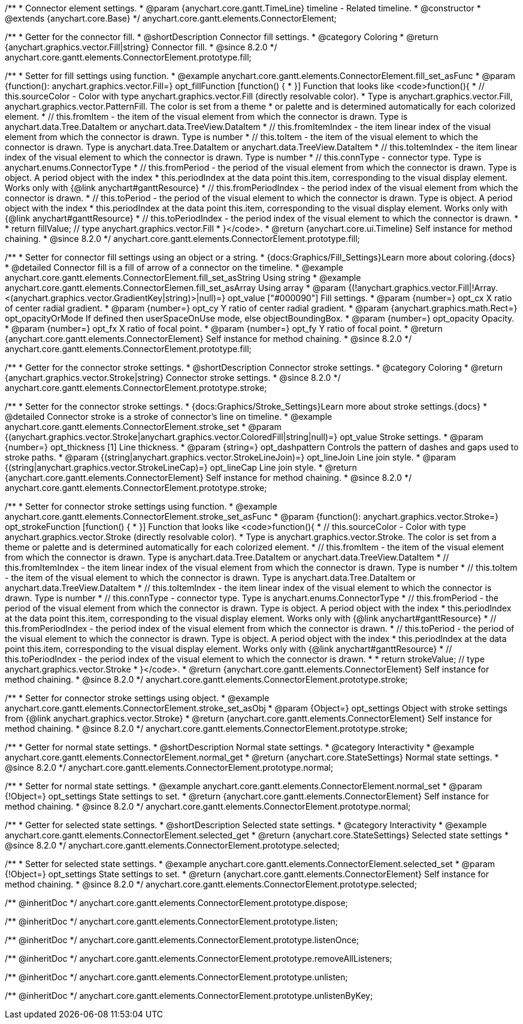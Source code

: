 /**
 * Connector element settings.
 * @param {anychart.core.gantt.TimeLine} timeline - Related timeline.
 * @constructor
 * @extends {anychart.core.Base}
 */
anychart.core.gantt.elements.ConnectorElement;

//----------------------------------------------------------------------------------------------------------------------
//
//  anychart.core.gantt.elements.ConnectorElement.prototype.fill;
//
//----------------------------------------------------------------------------------------------------------------------

/**
 * Getter for the connector fill.
 * @shortDescription Connector fill settings.
 * @category Coloring
 * @return {anychart.graphics.vector.Fill|string} Connector fill.
 * @since 8.2.0
 */
anychart.core.gantt.elements.ConnectorElement.prototype.fill;

/**
 * Setter for fill settings using function.
 * @example anychart.core.gantt.elements.ConnectorElement.fill_set_asFunc
 * @param {function(): anychart.graphics.vector.Fill=} opt_fillFunction [function() {
 * }] Function that looks like <code>function(){
 *    // this.sourceColor - Color with type anychart.graphics.vector.Fill (directly resolvable color).
 *    Type is anychart.graphics.vector.Fill, anychart.graphics.vector.PatternFill. The color is set from a theme
 *    or palette and is determined automatically for each colorized element.
 *    // this.fromItem - the item of the visual element from which the connector is drawn. Type is anychart.data.Tree.DataItem or anychart.data.TreeView.DataItem
 *    // this.fromItemIndex - the item linear index of the visual element from which the connector is drawn. Type is number
 *    // this.toItem - the item of the visual element to which the connector is drawn. Type is anychart.data.Tree.DataItem or anychart.data.TreeView.DataItem
 *    // this.toItemIndex - the item linear index of the visual element to which the connector is drawn. Type is number
 *    // this.connType - connector type. Type is anychart.enums.ConnectorType
 *    // this.fromPeriod - the period of the visual element from which the connector is drawn. Type is object. A period object with the index
 *    this.periodIndex at the data point this.item, corresponding to the visual display element. Works only with {@link anychart#ganttResource}
 *    // this.fromPeriodIndex - the period index of the visual element from which the connector is drawn.
 *    // this.toPeriod - the period of the visual element to which the connector is drawn. Type is object. A period object with the index
 *    this.periodIndex at the data point this.item, corresponding to the visual display element. Works only with {@link anychart#ganttResource}
 *    // this.toPeriodIndex - the period index of the visual element to which the connector is drawn.
 *
 *    return fillValue; // type anychart.graphics.vector.Fill
 * }</code>.
 * @return {anychart.core.ui.Timeline} Self instance for method chaining.
 * @since 8.2.0
 */
anychart.core.gantt.elements.ConnectorElement.prototype.fill;

/**
 * Setter for connector fill settings using an object or a string.
 * {docs:Graphics/Fill_Settings}Learn more about coloring.{docs}
 * @detailed Connector fill is a fill of arrow of a connector on the timeline.
 * @example anychart.core.gantt.elements.ConnectorElement.fill_set_asString Using string
 * @example anychart.core.gantt.elements.ConnectorElemen.fill_set_asArray Using array
 * @param {(!anychart.graphics.vector.Fill|!Array.<(anychart.graphics.vector.GradientKey|string)>|null)=} opt_value ["#000090"] Fill settings.
 * @param {number=} opt_cx X ratio of center radial gradient.
 * @param {number=} opt_cy Y ratio of center radial gradient.
 * @param {anychart.graphics.math.Rect=} opt_opacityOrMode If defined then userSpaceOnUse mode, else objectBoundingBox.
 * @param {number=} opt_opacity Opacity.
 * @param {number=} opt_fx X ratio of focal point.
 * @param {number=} opt_fy Y ratio of focal point.
 * @return {anychart.core.gantt.elements.ConnectorElement} Self instance for method chaining.
 * @since 8.2.0
 */
anychart.core.gantt.elements.ConnectorElement.prototype.fill;

//----------------------------------------------------------------------------------------------------------------------
//
//  anychart.core.gantt.elements.ConnectorElement.prototype.stroke;
//
//----------------------------------------------------------------------------------------------------------------------

/**
 * Getter for the connector stroke settings.
 * @shortDescription Connector stroke settings.
 * @category Coloring
 * @return {anychart.graphics.vector.Stroke|string} Connector stroke settings.
 * @since 8.2.0
 */
anychart.core.gantt.elements.ConnectorElement.prototype.stroke;

/**
 * Setter for the connector stroke settings.
 * {docs:Graphics/Stroke_Settings}Learn more about stroke settings.{docs}
 * @detailed Connector stroke is a stroke of connector's line on timeline.
 * @example anychart.core.gantt.elements.ConnectorElement.stroke_set
 * @param {(anychart.graphics.vector.Stroke|anychart.graphics.vector.ColoredFill|string|null)=} opt_value Stroke settings.
 * @param {number=} opt_thickness [1] Line thickness.
 * @param {string=} opt_dashpattern Controls the pattern of dashes and gaps used to stroke paths.
 * @param {(string|anychart.graphics.vector.StrokeLineJoin)=} opt_lineJoin Line join style.
 * @param {(string|anychart.graphics.vector.StrokeLineCap)=} opt_lineCap Line join style.
 * @return {anychart.core.gantt.elements.ConnectorElement} Self instance for method chaining.
 * @since 8.2.0
 */
anychart.core.gantt.elements.ConnectorElement.prototype.stroke;

/**
 * Setter for connector stroke settings using function.
 * @example anychart.core.gantt.elements.ConnectorElement.stroke_set_asFunc
 * @param {function(): anychart.graphics.vector.Stroke=} opt_strokeFunction [function() {
 * }] Function that looks like <code>function(){
 *    // this.sourceColor - Color with type anychart.graphics.vector.Stroke (directly resolvable color).
 *    Type is anychart.graphics.vector.Stroke. The color is set from a theme or palette and is determined automatically for each colorized element.
 *    // this.fromItem - the item of the visual element from which the connector is drawn. Type is anychart.data.Tree.DataItem or anychart.data.TreeView.DataItem
 *    // this.fromItemIndex - the item linear index of the visual element from which the connector is drawn. Type is number
 *    // this.toItem - the item of the visual element to which the connector is drawn. Type is anychart.data.Tree.DataItem or anychart.data.TreeView.DataItem
 *    // this.toItemIndex - the item linear index of the visual element to which the connector is drawn. Type is number
 *    // this.connType - connector type. Type is anychart.enums.ConnectorType
 *    // this.fromPeriod - the period of the visual element from which the connector is drawn. Type is object. A period object with the index
 *    this.periodIndex at the data point this.item, corresponding to the visual display element. Works only with {@link anychart#ganttResource}
 *    // this.fromPeriodIndex - the period index of the visual element from which the connector is drawn.
 *    // this.toPeriod - the period of the visual element to which the connector is drawn. Type is object. A period object with the index
 *    this.periodIndex at the data point this.item, corresponding to the visual display element. Works only with {@link anychart#ganttResource}
 *    // this.toPeriodIndex - the period index of the visual element to which the connector is drawn.
 *
 *     return strokeValue; // type anychart.graphics.vector.Stroke
 * }</code>.
 * @return {anychart.core.gantt.elements.ConnectorElement} Self instance for method chaining.
 * @since 8.2.0
 */
anychart.core.gantt.elements.ConnectorElement.prototype.stroke;

/**
 * Setter for connector stroke settings using object.
 * @example anychart.core.gantt.elements.ConnectorElement.stroke_set_asObj
 * @param {Object=} opt_settings Object with stroke settings from {@link anychart.graphics.vector.Stroke}
 * @return {anychart.core.gantt.elements.ConnectorElement} Self instance for method chaining.
 * @since 8.2.0
 */
anychart.core.gantt.elements.ConnectorElement.prototype.stroke;

//----------------------------------------------------------------------------------------------------------------------
//
//  anychart.core.gantt.elements.ConnectorElement.prototype.normal
//
//----------------------------------------------------------------------------------------------------------------------

/**
 * Getter for normal state settings.
 * @shortDescription Normal state settings.
 * @category Interactivity
 * @example anychart.core.gantt.elements.ConnectorElement.normal_get
 * @return {anychart.core.StateSettings} Normal state settings.
 * @since 8.2.0
 */
anychart.core.gantt.elements.ConnectorElement.prototype.normal;

/**
 * Setter for normal state settings.
 * @example anychart.core.gantt.elements.ConnectorElement.normal_set
 * @param {!Object=} opt_settings State settings to set.
 * @return {anychart.core.gantt.elements.ConnectorElement} Self instance for method chaining.
 * @since 8.2.0
 */
anychart.core.gantt.elements.ConnectorElement.prototype.normal;

//----------------------------------------------------------------------------------------------------------------------
//
//  anychart.core.gantt.elements.ConnectorElement.prototype.selected
//
//----------------------------------------------------------------------------------------------------------------------

/**
 * Getter for selected state settings.
 * @shortDescription Selected state settings.
 * @category Interactivity
 * @example anychart.core.gantt.elements.ConnectorElement.selected_get
 * @return {anychart.core.StateSettings} Selected state settings
 * @since 8.2.0
 */
anychart.core.gantt.elements.ConnectorElement.prototype.selected;

/**
 * Setter for selected state settings.
 * @example anychart.core.gantt.elements.ConnectorElement.selected_set
 * @param {!Object=} opt_settings State settings to set.
 * @return {anychart.core.gantt.elements.ConnectorElement} Self instance for method chaining.
 * @since 8.2.0
 */
anychart.core.gantt.elements.ConnectorElement.prototype.selected;

/** @inheritDoc */
anychart.core.gantt.elements.ConnectorElement.prototype.dispose;

/** @inheritDoc */
anychart.core.gantt.elements.ConnectorElement.prototype.listen;

/** @inheritDoc */
anychart.core.gantt.elements.ConnectorElement.prototype.listenOnce;

/** @inheritDoc */
anychart.core.gantt.elements.ConnectorElement.prototype.removeAllListeners;

/** @inheritDoc */
anychart.core.gantt.elements.ConnectorElement.prototype.unlisten;

/** @inheritDoc */
anychart.core.gantt.elements.ConnectorElement.prototype.unlistenByKey;

